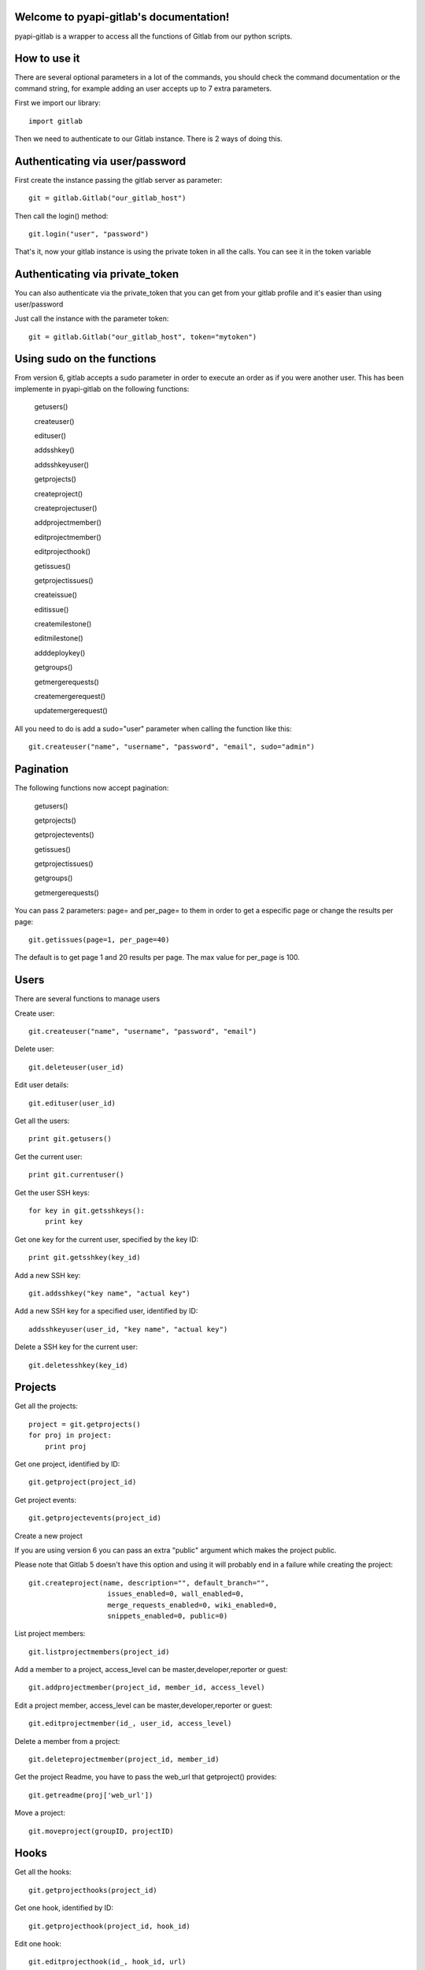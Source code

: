 .. pyapi-gitlab documentation master file, created by
   sphinx-quickstart on Sun Aug 04 20:46:27 2013.
   You can adapt this file completely to your liking, but it should at least
   contain the root `toctree` directive.

Welcome to pyapi-gitlab's documentation!
=========================================


pyapi-gitlab is a wrapper to access all the functions of Gitlab from our python scripts.



How to use it
==================

There are several optional parameters in a lot of the commands, you should check the command documentation or the
command string, for example adding an user accepts up to 7 extra parameters.

First we import our library::

   import gitlab

Then we need to authenticate to our Gitlab instance. There is 2 ways of doing this.

Authenticating via user/password
==================================

First create the instance passing the gitlab server as parameter::

   git = gitlab.Gitlab("our_gitlab_host")

Then call the login() method::

   git.login("user", "password")


That's it, now your gitlab instance is using the private token in all the calls. You can see it in the token variable

Authenticating via private_token
====================================

You can also authenticate via the private_token that you can get from your gitlab profile and it's easier than using user/password

Just call the instance with the parameter token::

    git = gitlab.Gitlab("our_gitlab_host", token="mytoken")


Using sudo on the functions
=============================

From version 6, gitlab accepts a sudo parameter in order to execute an order as if you were another user.
This has been implemente in pyapi-gitlab on the following functions:

   getusers()
   
   createuser()
   
   edituser()
   
   addsshkey()
   
   addsshkeyuser()
   
   getprojects()
   
   createproject()
   
   createprojectuser()
   
   addprojectmember()
   
   editprojectmember()
   
   editprojecthook()
   
   getissues()
   
   getprojectissues()
   
   createissue()
   
   editissue()
   
   createmilestone()
   
   editmilestone()
   
   adddeploykey()
   
   getgroups()
   
   getmergerequests()
   
   createmergerequest()
   
   updatemergerequest()
   


All you need to do is add a sudo="user" parameter when calling the function like this::

   git.createuser("name", "username", "password", "email", sudo="admin")


Pagination
===========

The following functions now accept pagination:

    getusers()

    getprojects()

    getprojectevents()

    getissues()

    getprojectissues()

    getgroups()

    getmergerequests()


You can pass 2 parameters: page= and per_page= to them in order to get a especific page or change the results per page::

    git.getissues(page=1, per_page=40)


The default is to get page 1 and 20 results per page. The max value for per_page is 100.

Users
==================

There are several functions to manage users

Create user::

   git.createuser("name", "username", "password", "email")

Delete user::

   git.deleteuser(user_id)

Edit user details::

   git.edituser(user_id)

Get all the users::

   print git.getusers()

Get the current user::

   print git.currentuser()

Get the user SSH keys::

   for key in git.getsshkeys():
       print key

Get one key for the current user, specified by the key ID::

   print git.getsshkey(key_id)

Add a new SSH key::

    git.addsshkey("key name", "actual key")

Add a new SSH key for a specified user, identified by ID::

   addsshkeyuser(user_id, "key name", "actual key")

Delete a SSH key for the current user::

   git.deletesshkey(key_id)

Projects
===========

Get all the projects::

   project = git.getprojects()
   for proj in project:
       print proj

Get one project, identified by ID::

   git.getproject(project_id)

Get project events::

   git.getprojectevents(project_id)

Create a new project

If you are using version 6 you can pass an extra "public" argument which makes the project public.

Please note that Gitlab 5 doesn't have this option and using it will probably end in a failure while creating the project::

   git.createproject(name, description="", default_branch="",
                      issues_enabled=0, wall_enabled=0,
                      merge_requests_enabled=0, wiki_enabled=0,
                      snippets_enabled=0, public=0)

List project members::

   git.listprojectmembers(project_id)

Add a member to a project, access_level can be master,developer,reporter or guest::

   git.addprojectmember(project_id, member_id, access_level)


Edit a project member, access_level can be master,developer,reporter or guest::

   git.editprojectmember(id_, user_id, access_level)

Delete a member from a project::

   git.deleteprojectmember(project_id, member_id)

Get the project Readme, you have to pass the web_url that getproject() provides::

    git.getreadme(proj['web_url'])

Move a project::

    git.moveproject(groupID, projectID)

Hooks
=====

Get all the hooks::

   git.getprojecthooks(project_id)

Get one hook, identified by ID::

   git.getprojecthook(project_id, hook_id)

Edit one hook::

   git.editprojecthook(id_, hook_id, url)

Add a hook to a project::

    git.addprojecthook(project_id, url_hook)

Delete a hook from a project::

    git.deleteprojecthook(project_id, hook_id)

Branches
========

Get all the branches for a project::

   git.listbranches(1)

Get a specific branch for a project::

   git.listbranch(1, "master")

Protect a branch::

   git.protectbranch(1, "master")

Unprotect a branch::

   git.unprotectbranch(1, "master")

Create a relation between two projects (The usual "forked from xxxxx")::

   git.createforkrelation(1, 3)

Remove fork relation::

   git.removeforkrelation(1)


Issues
======

Get all the issues::

   get.getissues()

Get a project issues::

   git.getprojectissues(1)

Get a specified issue from a project::

   git.getprojectissue(1,1)

Create an issue::

   git.createissue(1, "pedsdfdwsdne")

Edit an issue, you can pass state_event="close" to close it::

   git.editissue(1,1, title="Changing title")


Milestones
==========

Get all the milestones::

   git.getmilestones(1)

Get a specific milestone from a project::

   git.getmilestone(1,1)

Create a new milestone::

   git.createmilestone(1,"New milestone")

Edit a milestone, you can pass state_event="closed" to close it::

   git.editmilestone(1,1,title="Change milestone title")

Deploy Keys
===========
Get all the deployed keys for a project::

   git.listdeploykeys(id_)

Get one key for a project::

   git.listdeploykey(id_, key_id)

Add a key to a project::

   git.adddeploykey(id_, title, key)

Delete a key from a project::

   git.deletedeploykey(id_, key_id)

Groups
========

Create a group::

    def creategroup(self, name, path):

Get a group. If none are specified returns all the groups::

    def getgroups(self, id_=None):

Merge support
==============

Get all the merge requests for a project::

    git.getmergerequests(projectID, page=None, per_page=None)

Get information about a specific merge request::

    git.getmergerequest(projectID, mergeRequestID)

Create a new merge request::

    git.reateMergeRequest(projectID, sourceBranch, targetBranch, title, assigneeID=None)

Update an existing merge request::

    git.updatemergerequest(projectID, mergeRequestID, sourceBranch=None, targetBranch=None, title=None, assigneeID=None, closed=None)

Add a comment to a merge request::

    git.addcommenttomergerequest(projectID, mergeRequestID, note)

Snippets
==========

Get all the snippets from a project::

    git.getsnippets(project_id)

Get one snippet from a project::

    git.getsnippet(project_id, snippet_id)

Create a new snippet::

    git.createsnippet(project_id, title, file_name, code, lifetime="")

Get a snippet content(raw content)::

    git.getsnippetcontent(project_id, snippet_id)

Delete a snippet::

    git.deletesnippet(project_id, snippet_id)

Repositories
==============

Caution: Gitlab has a mixed feeling of repositories/projects. For example, to get the commits for a project you call the listrepositorycommits part, same with the tags.
Have that in mind when working with commits and such, as I believe it should be included into the projects part and it may chage to that in the future.


Get all the repositories for a project::

    git.getrepositories(project_id)

Get a branch from a repository::

    git.getrepositorybranch(project_id, branch_name)

Protect a repository branch::

    git.protectrepositorybranch(project_id, branch_name)

Unprotect a repository branch::

    git.unprotectrepositorybranch(project_id, branch_name)

List the the project tags::

    git.listrepositorytags(project_id)

List the the project commits::

    git.listrepositorycommits(project_id)

List on commit from a project::

    git.listrepositorycommit(project_id, sha1)


List the complete diff, lines changed included::

    git.listrepositorycommitdiff(project_id, sha1)

List the project tree, files and dirs. Use the path to explore subdirs::

    git.listrepositorytree(project_id, path="", ref_name="")

Get the raw blob from a project file::

    git.getrawblob(project_id, sha1, path)

Examples
=========

Getting the SHA1 of the commit
===============================
To call this, you need to pass the actual hash of the commit. You can access the sha1 by doing this::

    git.listrepositorycommits(project_id)

This would return a list of dicts with all the commits for that project. You can extract the sha1 of the commit by
accessing the commit you want and using the key 'id' like this::

    git.listrepositorycommits(2)[0]['id']

In turn the whole thing (that is, if you know which commit number you need) would turn like this::

    git.listrepositorycommit(2, self.git.listrepositorycommits(2)[0]['id'])
